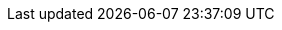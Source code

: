 // [cols="2*^,2*.",options="header,+attributes"]
// |===
// |**Name**|**Value**
// | Openshift Cluster API (Access CLI)
// | _https://api.%CLUSTER%:6443_
// | Openshift Cluster Console
// | _https://console-openshift-console.apps.%CLUSTER%_
// | Username
// | {user}
// | Password
// | openshift
// | App Namespace Stage
// | {user}-stage
// | App Namespace Production
// | {user}-prod
// | Continuous Deployment Namespace
// | {user}-continuous-deployment
// | ArgoCD console
// | _https://openshift-gitops-server-openshift-gitops.apps.%CLUSTER%_
// |===